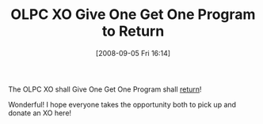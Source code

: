 #+POSTID: 679
#+DATE: [2008-09-05 Fri 16:14]
#+OPTIONS: toc:nil num:nil todo:nil pri:nil tags:nil ^:nil TeX:nil
#+CATEGORY: Link
#+TAGS: XO
#+TITLE: OLPC XO Give One Get One Program to Return

The OLPC XO shall Give One Get One Program shall [[http://www.boingboing.net/2008/09/04/amazon-will-sell-olp.html][return]]!

Wonderful! I hope everyone takes the opportunity both to pick up and donate an XO here!



